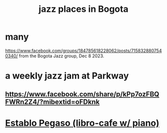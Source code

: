 :PROPERTIES:
:ID:       192a523e-5e8e-4199-a2d0-c22bd86cef12
:END:
#+title: jazz places in Bogota
* many
  https://www.facebook.com/groups/184785618228062/posts/7158328807540340/
  from the Bogota Jazz group, Dec 8 2023.
* a weekly jazz jam at Parkway
** https://www.facebook.com/share/p/kPp7ozFBQFWRn2Z4/?mibextid=oFDknk
* [[id:af7b044a-2583-4ec5-9a5c-0893e9edb692][Establo Pegaso (libro-cafe w/ piano)]]
